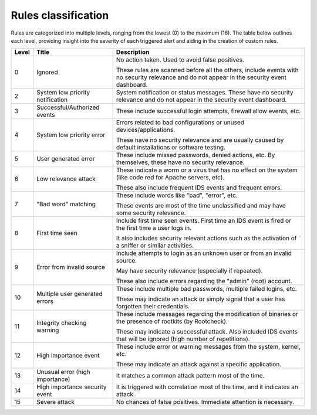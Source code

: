 .. Copyright (C) 2015, Cyb3rhq, Inc.
.. Original content from the OSSEC documentation, available at http://www.ossec.net/docs/manual/rules-decoders/rule-levels.html

.. meta::
   :description: Cyb3rhq ules are categorized into multiple levels. Learn more in this section of the documentation.

Rules classification
====================

Rules are categorized into multiple levels, ranging from the lowest (0) to the maximum (16). The table below outlines each level, providing insight into the severity of each triggered alert and aiding in the creation of custom rules.

+-------+----------------------------------+--------------------------------------------------------------------------------------------------------------------+
| Level | Title                            | Description                                                                                                        |
+=======+==================================+====================================================================================================================+
| 0     | Ignored                          | No action taken. Used to avoid false positives.                                                                    |
|       |                                  |                                                                                                                    |
|       |                                  | These rules are scanned before all the others, include events with no security relevance and do not appear in the  |
|       |                                  | security event dashboard.                                                                                          |
+-------+----------------------------------+--------------------------------------------------------------------------------------------------------------------+
| 2     | System low priority notification | System notification or status messages. These have no security relevance and do not appear in the security event   |
|       |                                  | dashboard.                                                                                                         |
+-------+----------------------------------+--------------------------------------------------------------------------------------------------------------------+
| 3     | Successful/Authorized events     | These include successful login attempts, firewall allow events, etc.                                               |
+-------+----------------------------------+--------------------------------------------------------------------------------------------------------------------+
| 4     | System low priority error        | Errors related to bad configurations or unused devices/applications.                                               |
|       |                                  |                                                                                                                    |
|       |                                  | These have no security relevance and are usually caused by default installations or software testing.              |
+-------+----------------------------------+--------------------------------------------------------------------------------------------------------------------+
| 5     | User generated error             | These include missed passwords, denied actions, etc. By themselves, these have no security relevance.              |
+-------+----------------------------------+--------------------------------------------------------------------------------------------------------------------+
| 6     | Low relevance attack             | These indicate a worm or a virus that has no effect on the system (like code red for Apache servers, etc).         |
|       |                                  |                                                                                                                    |
|       |                                  | These also include frequent IDS events and frequent errors.                                                        |
+-------+----------------------------------+--------------------------------------------------------------------------------------------------------------------+
| 7     | "Bad word" matching              | These include words like "bad", "error", etc.                                                                      |
|       |                                  |                                                                                                                    |
|       |                                  | These events are most of the time unclassified and may have some security relevance.                               |
+-------+----------------------------------+--------------------------------------------------------------------------------------------------------------------+
| 8     | First time seen                  | Include first time seen events. First time an IDS event is fired or the first time a user logs in.                 |
|       |                                  |                                                                                                                    |
|       |                                  | It also includes security relevant actions such as the activation of a sniffer or similar activities.              |
+-------+----------------------------------+--------------------------------------------------------------------------------------------------------------------+
| 9     | Error from invalid source        | Include attempts to login as an unknown user or from an invalid source.                                            |
|       |                                  |                                                                                                                    |
|       |                                  | May have security relevance (especially if repeated).                                                              |
|       |                                  |                                                                                                                    |
|       |                                  | These also include errors regarding the "admin" (root) account.                                                    |
+-------+----------------------------------+--------------------------------------------------------------------------------------------------------------------+
| 10    | Multiple user generated errors   | These include multiple bad passwords, multiple failed logins, etc.                                                 |
|       |                                  |                                                                                                                    |
|       |                                  | These may indicate an attack or simply signal that a user has forgotten their credentials.                         |
+-------+----------------------------------+--------------------------------------------------------------------------------------------------------------------+
| 11    | Integrity checking warning       | These include messages regarding the modification of binaries or the presence of rootkits (by Rootcheck).          |
|       |                                  |                                                                                                                    |
|       |                                  | These may indicate a successful attack. Also included IDS events that will be ignored (high number of repetitions).|
+-------+----------------------------------+--------------------------------------------------------------------------------------------------------------------+
| 12    | High importance event            | These include error or warning messages from the system, kernel, etc.                                              |
|       |                                  |                                                                                                                    |
|       |                                  | These may indicate an attack against a specific application.                                                       |
+-------+----------------------------------+--------------------------------------------------------------------------------------------------------------------+
| 13    | Unusual error (high importance)  | It matches a common attack pattern most of the time.                                                               |
+-------+----------------------------------+--------------------------------------------------------------------------------------------------------------------+
| 14    | High importance security event   | It is triggered with correlation most of the time, and it indicates an attack.                                     |
+-------+----------------------------------+--------------------------------------------------------------------------------------------------------------------+
| 15    | Severe attack                    | No chances of false positives. Immediate attention is necessary.                                                   |
+-------+----------------------------------+--------------------------------------------------------------------------------------------------------------------+
